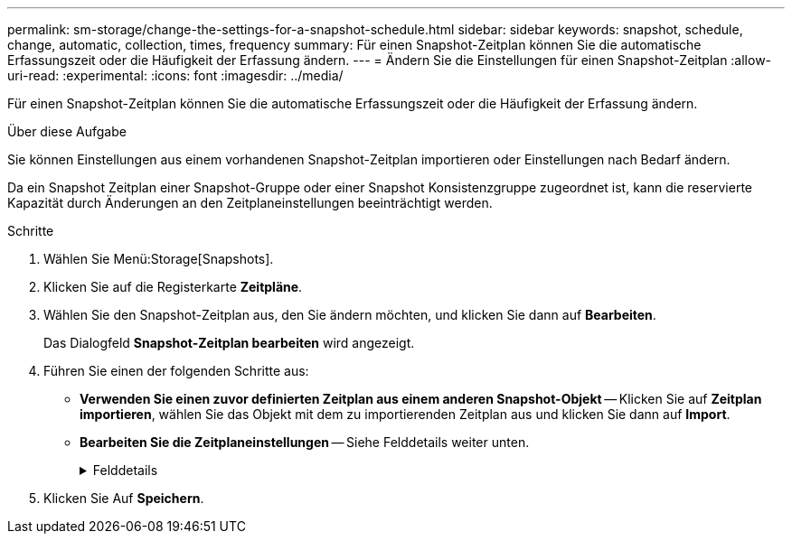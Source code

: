 ---
permalink: sm-storage/change-the-settings-for-a-snapshot-schedule.html 
sidebar: sidebar 
keywords: snapshot, schedule, change, automatic, collection, times, frequency 
summary: Für einen Snapshot-Zeitplan können Sie die automatische Erfassungszeit oder die Häufigkeit der Erfassung ändern. 
---
= Ändern Sie die Einstellungen für einen Snapshot-Zeitplan
:allow-uri-read: 
:experimental: 
:icons: font
:imagesdir: ../media/


[role="lead"]
Für einen Snapshot-Zeitplan können Sie die automatische Erfassungszeit oder die Häufigkeit der Erfassung ändern.

.Über diese Aufgabe
Sie können Einstellungen aus einem vorhandenen Snapshot-Zeitplan importieren oder Einstellungen nach Bedarf ändern.

Da ein Snapshot Zeitplan einer Snapshot-Gruppe oder einer Snapshot Konsistenzgruppe zugeordnet ist, kann die reservierte Kapazität durch Änderungen an den Zeitplaneinstellungen beeinträchtigt werden.

.Schritte
. Wählen Sie Menü:Storage[Snapshots].
. Klicken Sie auf die Registerkarte *Zeitpläne*.
. Wählen Sie den Snapshot-Zeitplan aus, den Sie ändern möchten, und klicken Sie dann auf *Bearbeiten*.
+
Das Dialogfeld *Snapshot-Zeitplan bearbeiten* wird angezeigt.

. Führen Sie einen der folgenden Schritte aus:
+
** *Verwenden Sie einen zuvor definierten Zeitplan aus einem anderen Snapshot-Objekt* -- Klicken Sie auf *Zeitplan importieren*, wählen Sie das Objekt mit dem zu importierenden Zeitplan aus und klicken Sie dann auf *Import*.
** *Bearbeiten Sie die Zeitplaneinstellungen* -- Siehe Felddetails weiter unten.
+
.Felddetails
[%collapsible]
====
[cols="1a,3a"]
|===
| Einstellung | Beschreibung 


 a| 
Tag / Monat
 a| 
Wählen Sie eine der folgenden Optionen:

*** *Daily / Weekly* -- Wählen Sie einzelne Tage für Synchronisations-Snapshots. Sie können auch das Kontrollkästchen *Alle Tage auswählen* oben rechts auswählen, wenn Sie einen Tagesablauf wünschen.
*** *Monatlich / jährlich* -- Wählen Sie einzelne Monate für Synchronisations-Snapshots aus. Geben Sie im Feld * am Tag(e)* die Tage des Monats ein, an denen Synchronisationen stattfinden sollen. Gültige Eingaben sind *1* bis *31* und *Letzte*. Sie können mehrere Tage durch Komma oder Semikolon voneinander trennen. Verwenden Sie einen Bindestrich für inklusives Datum. Zum Beispiel: 1,3,4,10-15,Last. Sie können auch das Kontrollkästchen *Alle Monate auswählen* oben rechts auswählen, wenn Sie einen monatlichen Zeitplan wünschen.




 a| 
Startzeit
 a| 
Wählen Sie aus der Dropdown-Liste eine neue Startzeit für die täglichen Snapshots aus. Die Auswahl erfolgt in Schritten von einer halben Stunde. Die Startzeit liegt standardmäßig auf eine halbe Stunde vor der aktuellen Zeit.



 a| 
Zeitzone
 a| 
Wählen Sie aus der Dropdown-Liste die Zeitzone Ihres Speicher-Arrays aus.



 a| 
Snapshots pro Tag

Zeit zwischen Snapshots
 a| 
Wählen Sie die Anzahl der pro Tag zu erstellenden Snapshot-Bilder aus.

Wenn Sie mehrere auswählen, wählen Sie auch die Zeit zwischen den Wiederherstellungspunkten aus. Vergewissern Sie sich bei mehreren Wiederherstellungspunkten, dass Sie über ausreichend reservierte Kapazität verfügen.



 a| 
Startdatum

Enddatum

Kein Enddatum
 a| 
Geben Sie das Startdatum für die Synchronisierung ein. Geben Sie auch ein Enddatum ein oder wählen Sie *kein Enddatum*.

|===
====


. Klicken Sie Auf *Speichern*.

